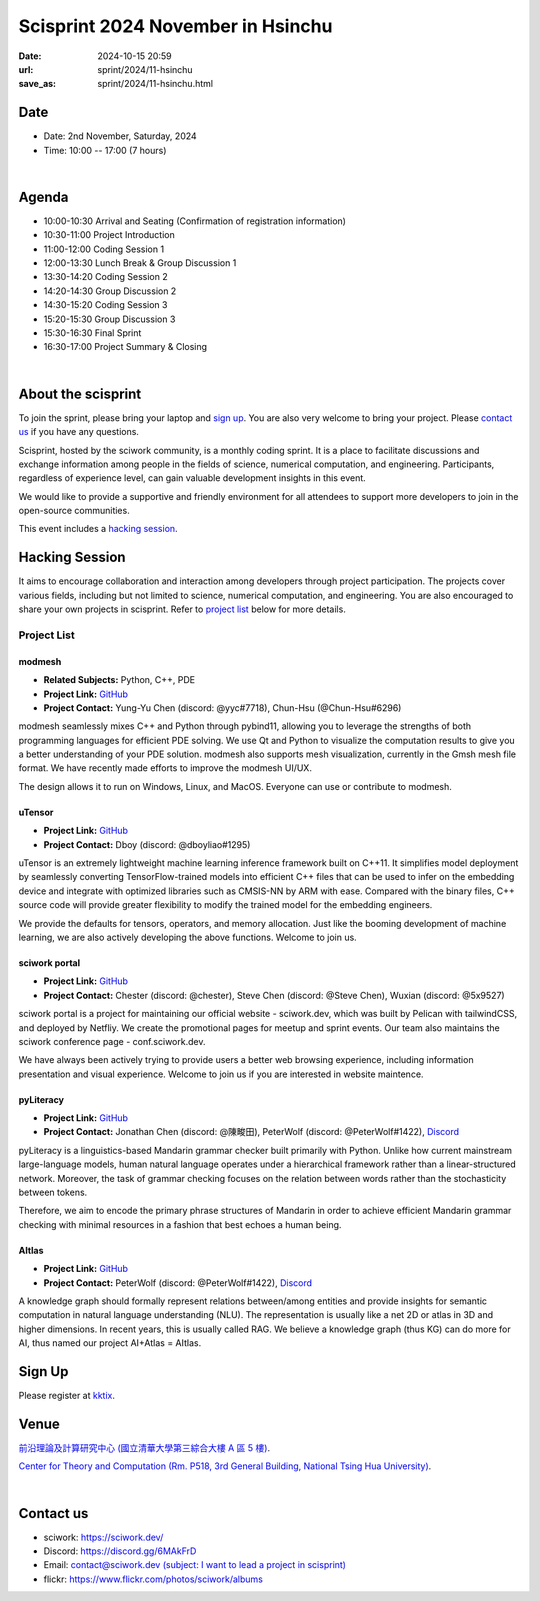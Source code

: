 =========================================
Scisprint 2024 November in Hsinchu
=========================================

:date: 2024-10-15 20:59
:url: sprint/2024/11-hsinchu
:save_as: sprint/2024/11-hsinchu.html

Date
-----

* Date: 2nd November, Saturday, 2024
* Time: 10:00 -- 17:00 (7 hours)

|

Agenda 
-------

* 10:00-10:30 Arrival and Seating (Confirmation of registration information)

* 10:30-11:00 Project Introduction 

* 11:00-12:00 Coding Session 1

* 12:00-13:30 Lunch Break & Group Discussion 1

* 13:30-14:20 Coding Session 2

* 14:20-14:30 Group Discussion 2

* 14:30-15:20 Coding Session 3

* 15:20-15:30 Group Discussion 3

* 15:30-16:30 Final Sprint

* 16:30-17:00 Project Summary & Closing

|

About the scisprint
----------------------

To join the sprint, please bring your laptop and `sign up <#sign-up>`__.  You are also 
very welcome to bring your project. Please `contact us <#contact-us>`__ if you have any 
questions.

Scisprint, hosted by the sciwork community, is a monthly coding sprint. It is a place to 
facilitate discussions and exchange information among people in the fields of science, numerical 
computation, and engineering. Participants, regardless of experience level, can gain valuable 
development insights in this event. 

We would like to provide a supportive and friendly environment for all attendees to support more developers
to join in the open-source communities. 

This event includes a `hacking session <#hacking-session>`__.

Hacking Session
------------------

It aims to encourage collaboration and interaction among developers through project 
participation. The projects cover various fields, including but not limited to science, 
numerical computation, and engineering. You are also encouraged to share your own projects 
in scisprint. Refer to `project list <#project-list>`__ below for more details.

Project List
+++++++++++++

modmesh
^^^^^^^^^

- **Related Subjects:** Python, C++, PDE
- **Project Link:** `GitHub <https://github.com/solvcon/modmesh>`__
- **Project Contact:** Yung-Yu Chen (discord: @yyc#7718), Chun-Hsu (@Chun-Hsu#6296)

modmesh seamlessly mixes C++ and Python through pybind11, allowing you to leverage the strengths of 
both programming languages for efficient PDE solving. We use Qt and Python to visualize the computation 
results to give you a better understanding of your PDE solution. modmesh also supports mesh visualization, 
currently in the Gmsh mesh file format. We have recently made efforts to improve the modmesh UI/UX.

The design allows it to run on Windows, Linux, and MacOS. Everyone can use or contribute to modmesh.

uTensor
^^^^^^^^

- **Project Link:** `GitHub <https://github.com/uTensor/uTensor>`__
- **Project Contact:** Dboy (discord: @dboyliao#1295)

uTensor is an extremely lightweight machine learning inference framework built on C++11. It simplifies model 
deployment by seamlessly converting TensorFlow-trained models into efficient C++ files that can be used to infer 
on the embedding device and integrate with optimized libraries such as CMSIS-NN by ARM with ease. Compared with 
the binary files, C++ source code will provide greater flexibility to modify the trained model for the embedding engineers. 

We provide the defaults for tensors, operators, and memory allocation. Just like the booming development of 
machine learning, we are also actively developing the above functions. Welcome to join us.

sciwork portal
^^^^^^^^^^^^^^^

- **Project Link:** `GitHub <https://github.com/sciwork/swportal>`__
- **Project Contact:** Chester (discord: @chester), Steve Chen (discord: @Steve Chen), Wuxian (discord: @5x9527)

sciwork portal is a project for maintaining our official website - sciwork.dev, which was built by Pelican 
with tailwindCSS, and deployed by Netfliy. We create the promotional pages for meetup and sprint events. Our 
team also maintains the sciwork conference page - conf.sciwork.dev.

We have always been actively trying to provide users a better web browsing experience, including information 
presentation and visual experience. Welcome to join us if you are interested in website maintence.

pyLiteracy
^^^^^^^^^^^

- **Project Link:** `GitHub <https://github.com/Chenct-jonathan/Loc_zai_and_Rep_zai_parser>`__
- **Project Contact:** Jonathan Chen (discord: @陳畯田), PeterWolf (discord: @PeterWolf#1422), `Discord <https://discord.com/invite/tYq4qUY4>`__


pyLiteracy is a linguistics-based Mandarin grammar checker built primarily with Python. Unlike how current 
mainstream large-language models, human natural language operates under a hierarchical framework rather 
than a linear-structured network. Moreover, the task of grammar checking focuses on the relation between 
words rather than the stochasticity between tokens. 

Therefore, we aim to encode the primary phrase structures of Mandarin in order to achieve efficient Mandarin 
grammar checking with minimal resources in a fashion that best echoes a human being.

AItlas
^^^^^^^

- **Project Link:** `GitHub <https://github.com/Droidtown/AItlas>`__
- **Project Contact:** PeterWolf (discord: @PeterWolf#1422), `Discord <https://discord.com/invite/tYq4qUY4>`__

A knowledge graph should formally represent relations between/among entities and provide insights for semantic 
computation in natural language understanding (NLU). The representation is usually like a net 2D or atlas in 3D 
and higher dimensions. In recent years, this is usually called RAG. We believe a knowledge graph (thus KG) can 
do more for AI, thus named our project AI+Atlas = AItlas.


Sign Up
------------

Please register at `kktix <https://sciwork.kktix.cc/events/scisprint-202411-hsinchu>`__.

Venue
-----

`前沿理論及計算研究中心 (國立清華大學第三綜合大樓 A 區 5 樓) <https://maps.app.goo.gl/FEb3N82At8d5Eeve7>`__.

`Center for Theory and Computation (Rm. P518, 3rd General Building, National Tsing Hua University) <https://maps.app.goo.gl/FEb3N82At8d5Eeve7>`__.

.. raw:: html

  <div style="overflow:hidden; padding-bottom:56.25%; position:relative; height:0;">
    <iframe src="https://www.google.com/maps/embed?pb=!1m14!1m8!1m3!1d226.37628786858315!2d120.99320615119743!3d24.794747926076205!3m2!1i1024!2i768!4f13.1!3m3!1m2!1s0x3468360b8053b26d%3A0xea096961a426277e!2sGeneral%20Physics%20Laboratory%2C%20NTHU!5e0!3m2!1sen!2stw!4v1728978960121!5m2!1sen!2stw" 
    style="left:0; top:0; height:100%; width:100%; position:absolute; border:0;"
    allowfullscreen="" loading="lazy" referrerpolicy="no-referrer-when-downgrade">
    </iframe>
  </div>

|

Contact us
----------

* sciwork: https://sciwork.dev/
* Discord: https://discord.gg/6MAkFrD
* Email: `contact@sciwork.dev (subject: I want to lead a project in scisprint) <mailto:contact@sciwork.dev?subject=[sciwork]%20I%20want%20to%20lead%20a%20project%20in%20scisprint>`__
* flickr: https://www.flickr.com/photos/sciwork/albums

